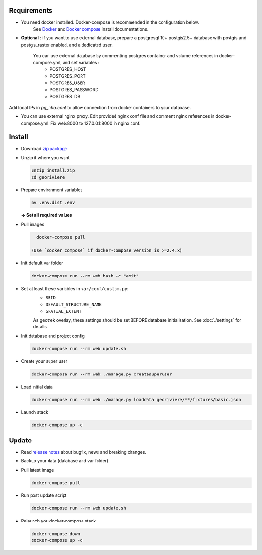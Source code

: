 Requirements
============

* You need docker installed. Docker-compose is recommended in the configuration below.
    See `Docker <https://docs.docker.com/engine/install/>`_ and `Docker compose <https://docs.docker.com/compose/install/>`_ install documentations.

* **Optional** : if you want to use external database, prepare a postgresql 10+ postgis2.5+ database with postgis and postgis_raster enabled, and a dedicated user.

    You can use external database by commenting postgres container and volume references in docker-compose.yml, and set variables :
        * POSTGRES_HOST
        * POSTGRES_PORT
        * POSTGRES_USER
        * POSTGRES_PASSWORD
        * POSTGRES_DB

Add local IPs in `pg_hba.conf` to allow connection from docker containers to your database.

* You can use external nginx proxy. Edit provided nginx conf file and comment nginx references in docker-compose.yml. Fix web:8000 to 127.0.0.1:8000 in nginx.conf.


Install
=======

* Download `zip package <https://github.com/Georiviere/Georiviere-admin/releases/latest/download/install.zip>`_

* Unzip it where you want

  .. code-block :: bash

      unzip install.zip
      cd georiviere


* Prepare environment variables

  .. code-block :: bash

      mv .env.dist .env

  **-> Set all required values**

* Pull images

  .. code-block :: bash

      docker-compose pull

    (Use `docker compose` if docker-compose version is >=2.4.x)

* Init default var folder

  .. code-block :: bash

      docker-compose run --rm web bash -c "exit"

* Set at least these variables in ``var/conf/custom.py``:
    * ``SRID``
    * ``DEFAULT_STRUCTURE_NAME``
    * ``SPATIAL_EXTENT``

    As geotrek overlay, these settings should be set BEFORE database initialization.
    See :doc:`./settings` for details

* Init database and project config

  .. code-block :: bash

      docker-compose run --rm web update.sh

* Create your super user

  .. code-block :: bash

      docker-compose run --rm web ./manage.py createsuperuser

* Load initial data

  .. code-block :: bash

      docker-compose run --rm web ./manage.py loaddata georiviere/**/fixtures/basic.json

* Launch stack

  .. code-block :: bash

      docker-compose up -d


Update
============

* Read `release notes <https://github.com/Georiviere/Georiviere-admin/releases>`_ about bugfix, news and breaking changes.

* Backup your data (database and var folder)

* Pull latest image

  .. code-block :: bash

      docker-compose pull


* Run post update script

  .. code-block :: bash

      docker-compose run --rm web update.sh


* Relaunch you docker-compose stack

  .. code-block :: bash

      docker-compose down
      docker-compose up -d
